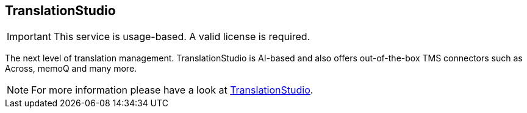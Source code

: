 [[translationstudio]]
== TranslationStudio

[IMPORTANT]
====
This service is usage-based.
A valid license is required.
====

The next level of translation management. 
TranslationStudio is AI-based and also offers out-of-the-box TMS connectors such as Across, memoQ and many more.

[NOTE]
====
For more information please have a look at https://docs.e-spirit.com/cloud/translationstudio/TranslationStudio_Editor_Manual_EN.html[TranslationStudio].
====